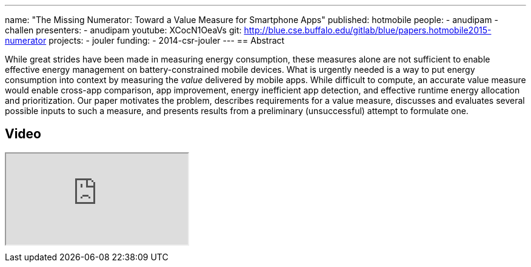 ---
name: "The Missing Numerator: Toward a Value Measure for Smartphone Apps"
published: hotmobile
people:
- anudipam
- challen
presenters:
- anudipam
youtube: XCocN1OeaVs
git: http://blue.cse.buffalo.edu/gitlab/blue/papers.hotmobile2015-numerator
projects:
- jouler
funding:
- 2014-csr-jouler
---
== Abstract

While great strides have been made in measuring energy consumption, these
measures alone are not sufficient to enable effective energy management on
battery-constrained mobile devices. What is urgently needed is a way to put
energy consumption into context by measuring the _value_ delivered by mobile
apps. While difficult to compute, an accurate value measure would enable
cross-app comparison, app improvement, energy inefficient app detection, and
effective runtime energy allocation and prioritization. Our paper motivates
the problem, describes requirements for a value measure, discusses and
evaluates several possible inputs to such a measure, and presents results
from a preliminary (unsuccessful) attempt to formulate one.

== Video

++++
<div class="embed-responsive embed-responsive-16by9" style="margin-top:10px; margin-bottom:10px;">
<iframe src="https://www.youtube.com/embed/XCocN1OeaVs" allowfullscreen></iframe>
</div>
++++
